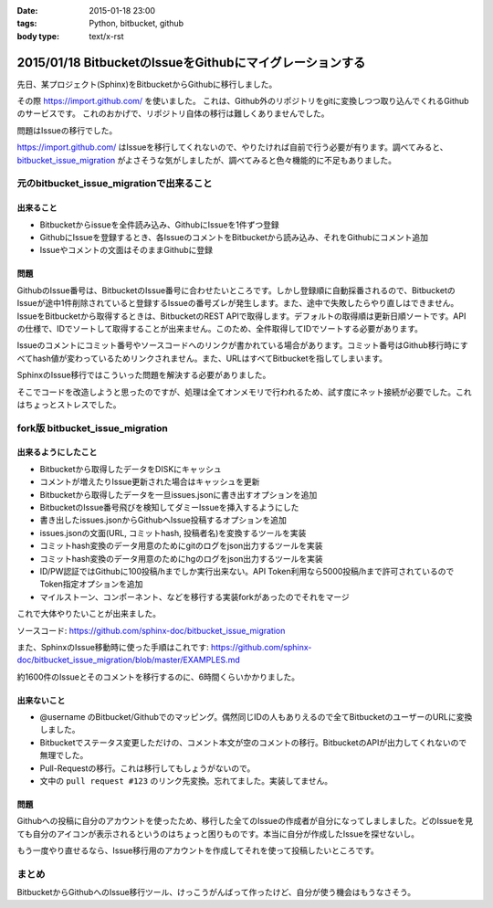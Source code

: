 :date: 2015-01-18 23:00
:tags: Python, bitbucket, github
:body type: text/x-rst

==========================================================
2015/01/18 BitbucketのIssueをGithubにマイグレーションする
==========================================================

先日、某プロジェクト(Sphinx)をBitbucketからGithubに移行しました。

その際 https://import.github.com/ を使いました。
これは、Github外のリポジトリをgitに変換しつつ取り込んでくれるGithubのサービスです。
これのおかげで、リポジトリ自体の移行は難しくありませんでした。

問題はIssueの移行でした。

https://import.github.com/ はIssueを移行してくれないので、やりたければ自前で行う必要が有ります。調べてみると、 bitbucket_issue_migration__ がよさそうな気がしましたが、調べてみると色々機能的に不足もありました。

.. __: https://github.com/haysclark/bitbucket_issue_migration


元のbitbucket_issue_migrationで出来ること
==========================================

出来ること
----------

* Bitbucketからissueを全件読み込み、GithubにIssueを1件ずつ登録
* GithubにIssueを登録するとき、各IssueのコメントをBitbucketから読み込み、それをGithubにコメント追加
* Issueやコメントの文面はそのままGithubに登録

問題
-----

GithubのIssue番号は、BitbucketのIssue番号に合わせたいところです。しかし登録順に自動採番されるので、BitbucketのIssueが途中1件削除されていると登録するIssueの番号ズレが発生します。また、途中で失敗したらやり直しはできません。
IssueをBitbucketから取得するときは、BitbucketのREST APIで取得します。デフォルトの取得順は更新日順ソートです。APIの仕様で、IDでソートして取得することが出来ません。このため、全件取得してIDでソートする必要があります。

Issueのコメントにコミット番号やソースコードへのリンクが書かれている場合があります。コミット番号はGithub移行時にすべてhash値が変わっているためリンクされません。また、URLはすべてBitbucketを指してしまいます。

SphinxのIssue移行ではこういった問題を解決する必要がありました。

そこでコードを改造しようと思ったのですが、処理は全てオンメモリで行われるため、試す度にネット接続が必要でした。これはちょっとストレスでした。


fork版 bitbucket_issue_migration
=================================

出来るようにしたこと
--------------------

* Bitbucketから取得したデータをDISKにキャッシュ
* コメントが増えたりIssue更新された場合はキャッシュを更新
* Bitbucketから取得したデータを一旦issues.jsonに書き出すオプションを追加
* BitbucketのIssue番号飛びを検知してダミーIssueを挿入するようにした
* 書き出したissues.jsonからGithubへIssue投稿するオプションを追加
* issues.jsonの文面(URL, コミットhash, 投稿者名)を変換するツールを実装
* コミットhash変換のデータ用意のためにgitのログをjson出力するツールを実装
* コミットhash変換のデータ用意のためにhgのログをjson出力するツールを実装
* ID/PW認証ではGithubに100投稿/hまでしか実行出来ない。API Token利用なら5000投稿/hまで許可されているのでToken指定オプションを追加
* マイルストーン、コンポーネント、などを移行する実装forkがあったのでそれをマージ

これで大体やりたいことが出来ました。

ソースコード: https://github.com/sphinx-doc/bitbucket_issue_migration

また、SphinxのIssue移動時に使った手順はこれです:
https://github.com/sphinx-doc/bitbucket_issue_migration/blob/master/EXAMPLES.md

約1600件のIssueとそのコメントを移行するのに、6時間くらいかかりました。

出来ないこと
-------------

* @username のBitbucket/Githubでのマッピング。偶然同じIDの人もありえるので全てBitbucketのユーザーのURLに変換しました。
* Bitbucketでステータス変更しただけの、コメント本文が空のコメントの移行。BitbucketのAPIが出力してくれないので無理でした。
* Pull-Requestの移行。これは移行してもしょうがないので。
* 文中の ``pull request #123`` のリンク先変換。忘れてました。実装してません。


問題
-----

Githubへの投稿に自分のアカウントを使ったため、移行した全てのIssueの作成者が自分になってしましました。どのIssueを見ても自分のアイコンが表示されるというのはちょっと困りものです。本当に自分が作成したIssueを探せないし。

もう一度やり直せるなら、Issue移行用のアカウントを作成してそれを使って投稿したいところです。


まとめ
=======

BitbucketからGithubへのIssue移行ツール、けっこうがんばって作ったけど、自分が使う機会はもうなさそう。


